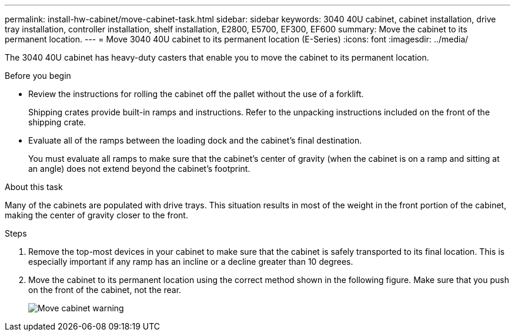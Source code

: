 ---
permalink: install-hw-cabinet/move-cabinet-task.html
sidebar: sidebar
keywords: 3040 40U cabinet, cabinet installation, drive tray installation, controller installation, shelf installation, E2800, E5700, EF300, EF600
summary: Move the cabinet to its permanent location.
---
= Move 3040 40U cabinet to its permanent location (E-Series)
:icons: font
:imagesdir: ../media/

[.lead]
The 3040 40U cabinet has heavy-duty casters that enable you to move the cabinet to its permanent location.

.Before you begin

* Review the instructions for rolling the cabinet off the pallet without the use of a forklift.
+
Shipping crates provide built-in ramps and instructions. Refer to the unpacking instructions included on the front of the shipping crate.

* Evaluate all of the ramps between the loading dock and the cabinet's final destination.
+
You must evaluate all ramps to make sure that the cabinet's center of gravity (when the cabinet is on a ramp and sitting at an angle) does not extend beyond the cabinet's footprint.

.About this task
Many of the cabinets are populated with drive trays. This situation results in most of the weight in the front portion of the cabinet, making the center of gravity closer to the front.

.Steps

. Remove the top-most devices in your cabinet to make sure that the cabinet is safely transported to its final location. This is especially important if any ramp has an incline or a decline greater than 10 degrees.
. Move the cabinet to its permanent location using the correct method shown in the following figure. Make sure that you push on the front of the cabinet, not the rear.
+
image::../media/83004_01.gif["Move cabinet warning" ]
